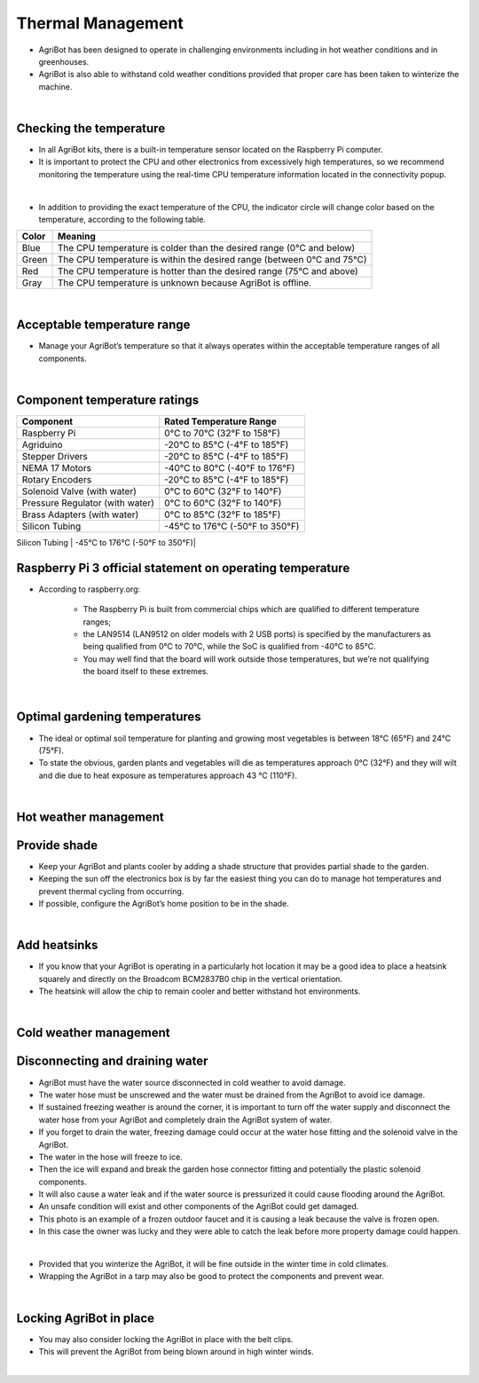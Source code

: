 Thermal Management
===========================

- AgriBot has been designed to operate in challenging environments including in hot weather conditions and in greenhouses.

- AgriBot is also able to withstand cold weather conditions provided that proper care has been taken to winterize the machine.

|

Checking the temperature
^^^^^^^^^^^^^^^^^^^^^^^^^^^^^^^^^^^^^^^^^^^^^^^

- In all AgriBot kits, there is a built-in temperature sensor located on the Raspberry Pi computer.

- It is important to protect the CPU and other electronics from excessively high temperatures, so we recommend monitoring the temperature using the real-time CPU temperature information located in the connectivity popup.

.. thumbnail:: /_images/mainternance/6.thermal_management/thermal_management1.png

|

- In addition to providing the exact temperature of the CPU, the indicator circle will change color based on the temperature, according to the following table.

+---------+-------------------------------------------------------------------------+
|  Color  |                              Meaning                                    |
+=========+=========================================================================+
|  Blue   |  The CPU temperature is colder than the desired range (0°C and below)   |
+---------+-------------------------------------------------------------------------+
|  Green  |  The CPU temperature is within the desired range (between 0°C and 75°C) |
+---------+-------------------------------------------------------------------------+
|   Red   |  The CPU temperature is hotter than the desired range (75°C and above)  |
+---------+-------------------------------------------------------------------------+
|  Gray   |  The CPU temperature is unknown because AgriBot is offline.             |
+---------+-------------------------------------------------------------------------+

|

Acceptable temperature range
^^^^^^^^^^^^^^^^^^^^^^^^^^^^^^^^^^^^^^^^^^^^^^^

- Manage your AgriBot’s temperature so that it always operates within the acceptable temperature ranges of all components.

|

Component temperature ratings
^^^^^^^^^^^^^^^^^^^^^^^^^^^^^^^^^^^^^^^^^^^^^^^

+-------------------------------+--------------------------------+
|          Component            |    Rated Temperature Range     |
+===============================+================================+
|        Raspberry Pi           |   0°C to 70°C (32°F to 158°F)  |
+-------------------------------+--------------------------------+
|          Agriduino            |  -20°C to 85°C (-4°F to 185°F) |
+-------------------------------+--------------------------------+
|      Stepper Drivers          |  -20°C to 85°C (-4°F to 185°F) |
+-------------------------------+--------------------------------+
|      NEMA 17 Motors           | -40°C to 80°C (-40°F to 176°F) |
+-------------------------------+--------------------------------+
|     Rotary Encoders           |  -20°C to 85°C (-4°F to 185°F) |
+-------------------------------+--------------------------------+
|  Solenoid Valve (with water)  |  0°C to 60°C (32°F to 140°F)   |
+-------------------------------+--------------------------------+
|Pressure Regulator (with water)|   0°C to 60°C (32°F to 140°F)  |
+-------------------------------+--------------------------------+
|  Brass Adapters (with water)  |  0°C to 85°C (32°F to 185°F)   |
+-------------------------------+--------------------------------+
|       Silicon Tubing          | -45°C to 176°C (-50°F to 350°F)|
+-------------------------------+--------------------------------+
|

Raspberry Pi 3 official statement on operating temperature
^^^^^^^^^^^^^^^^^^^^^^^^^^^^^^^^^^^^^^^^^^^^^^^

- According to raspberry.org:

    - The Raspberry Pi is built from commercial chips which are qualified to different temperature ranges;
    
    - the LAN9514 (LAN9512 on older models with 2 USB ports) is specified by the manufacturers as being qualified from 0°C to 70°C, while the SoC is qualified from -40°C to 85°C.
    
    - You may well find that the board will work outside those temperatures, but we’re not qualifying the board itself to these extremes.

|

Optimal gardening temperatures
^^^^^^^^^^^^^^^^^^^^^^^^^^^^^^^^^^^^^^^^^^^^^^^

- The ideal or optimal soil temperature for planting and growing most vegetables is between 18°C (65°F) and 24°C (75°F).

- To state the obvious, garden plants and vegetables will die as temperatures approach 0°C (32°F) and they will wilt and die due to heat exposure as temperatures approach 43 °C (110°F).

|

Hot weather management
^^^^^^^^^^^^^^^^^^^^^^^^^^^^^^^^^^^^^^^^^^^^^^^

Provide shade
^^^^^^^^^^^^^^^^^^^^^^^^^^^^^^^^^^^^^^^^^^^^^^^

- Keep your AgriBot and plants cooler by adding a shade structure that provides partial shade to the garden.

- Keeping the sun off the electronics box is by far the easiest thing you can do to manage hot temperatures and prevent thermal cycling from occurring.

- If possible, configure the AgriBot’s home position to be in the shade.

|

Add heatsinks
^^^^^^^^^^^^^^^^^^^^^^^^^^^^^^^^^^^^^^^^^^^^^^^

- If you know that your AgriBot is operating in a particularly hot location it may be a good idea to place a heatsink squarely and directly on the Broadcom BCM2837B0 chip in the vertical orientation.

- The heatsink will allow the chip to remain cooler and better withstand hot environments.

|

Cold weather management
^^^^^^^^^^^^^^^^^^^^^^^^^^^^^^^^^^^^^^^^^^^^^^^

Disconnecting and draining water
^^^^^^^^^^^^^^^^^^^^^^^^^^^^^^^^^^^^^^^^^^^^^^^

- AgriBot must have the water source disconnected in cold weather to avoid damage.

- The water hose must be unscrewed and the water must be drained from the AgriBot to avoid ice damage.

- If sustained freezing weather is around the corner, it is important to turn off the water supply and disconnect the water hose from your AgriBot and completely drain the AgriBot system of water.

- If you forget to drain the water, freezing damage could occur at the water hose fitting and the solenoid valve in the AgriBot.

- The water in the hose will freeze to ice.

- Then the ice will expand and break the garden hose connector fitting and potentially the plastic solenoid components.

- It will also cause a water leak and if the water source is pressurized it could cause flooding around the AgriBot.

- An unsafe condition will exist and other components of the AgriBot could get damaged.

- This photo is an example of a frozen outdoor faucet and it is causing a leak because the valve is frozen open.

- In this case the owner was lucky and they were able to catch the leak before more property damage could happen.

.. thumbnail:: /_images/mainternance/6.thermal_management/thermal_management2.jpg
|

- Provided that you winterize the AgriBot, it will be fine outside in the winter time in cold climates.

- Wrapping the AgriBot in a tarp may also be good to protect the components and prevent wear.

|

Locking AgriBot in place
^^^^^^^^^^^^^^^^^^^^^^^^^^^^^^^^^^^^^^^^^^^^^^^

- You may also consider locking the AgriBot in place with the belt clips.

- This will prevent the AgriBot from being blown around in high winter winds.

.. thumbnail:: /_images/mainternance/6.thermal_management/thermal_management3.jpeg
|
